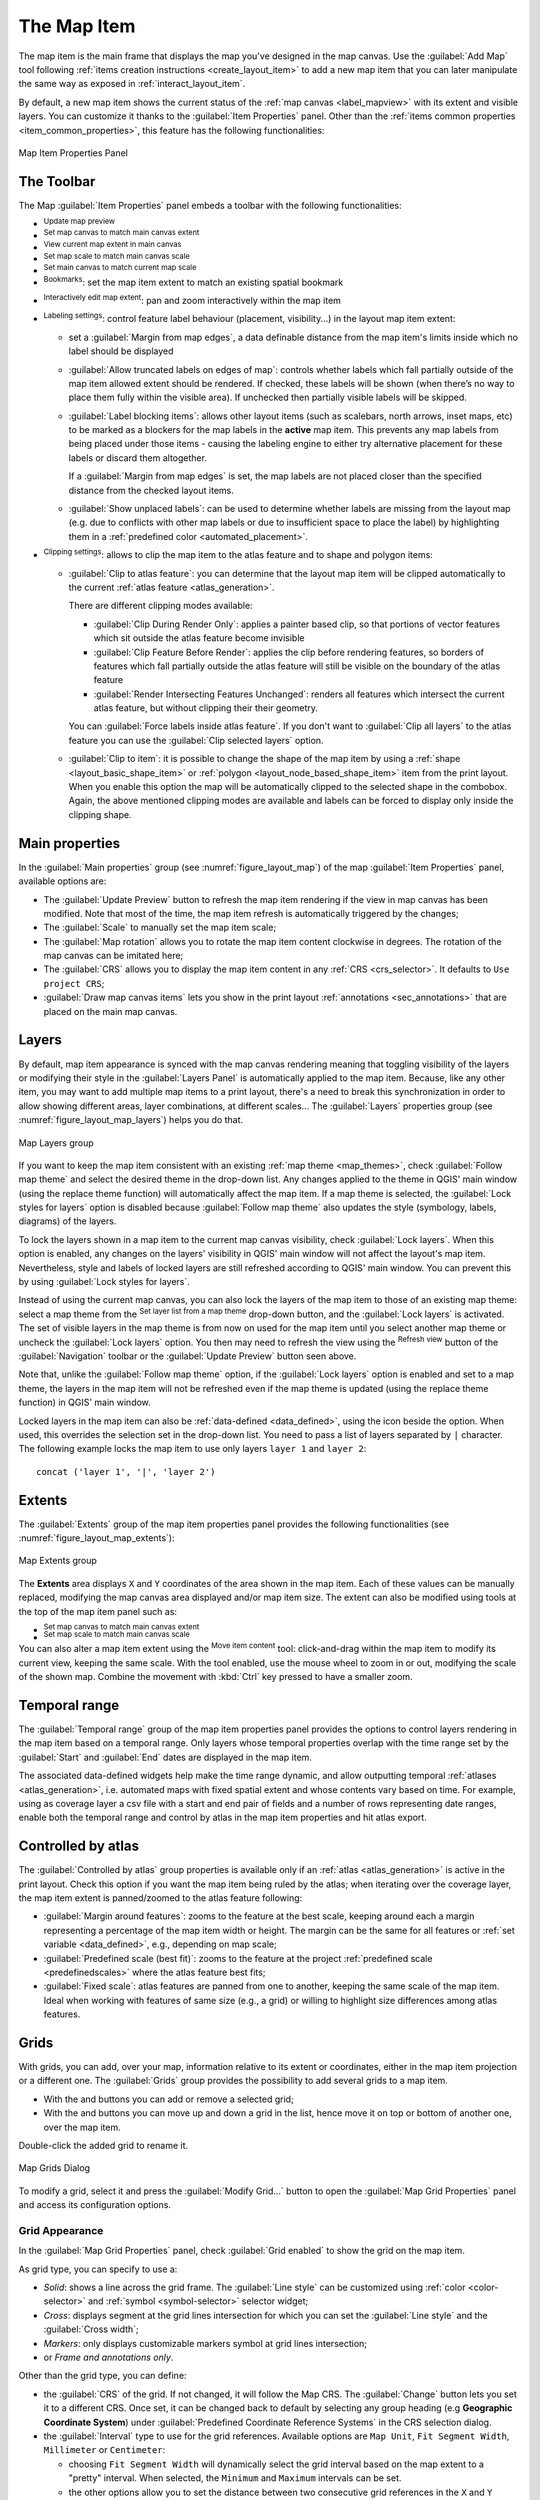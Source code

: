 .. index:: Layout; Map item
.. _layout_map_item:

The Map Item
=============

.. only:: html

   .. contents::
      :local:


The map item is the main frame that displays the map you've designed in the map
canvas.
Use the |addMap| :guilabel:`Add Map` tool following :ref:`items creation
instructions <create_layout_item>` to add a new map item that you can later
manipulate the same way as exposed in :ref:`interact_layout_item`.

By default, a new map item shows the current status of the :ref:`map canvas
<label_mapview>` with its extent and visible layers. You can customize it
thanks to the :guilabel:`Item Properties` panel. Other than the :ref:`items
common properties <item_common_properties>`, this feature has the following
functionalities:

.. _figure_layout_map:

.. figure:: img/map_mainproperties.png
   :align: center

   Map Item Properties Panel


The Toolbar
-----------

The Map :guilabel:`Item Properties` panel embeds a toolbar with the following
functionalities:

* |refresh| :sup:`Update map preview`
* |setToCanvasExtent| :sup:`Set map canvas to match main canvas extent`
* |viewExtentInCanvas| :sup:`View current map extent in main canvas`
* |setToCanvasScale| :sup:`Set map scale to match main canvas scale`
* |viewScaleInCanvas| :sup:`Set main canvas to match current map scale`
* |showBookmarks| :sup:`Bookmarks`: set the map item extent to match
  an existing spatial bookmark
* |moveItemContent| :sup:`Interactively edit map extent`: pan and
  zoom interactively
  within the map item
* |labeling| :sup:`Labeling settings`: control feature label behaviour
  (placement, visibility...) in the layout map item extent:

  * set a :guilabel:`Margin from map edges`, a data definable distance from the
    map item's limits inside which no label should be displayed
  * |unchecked| :guilabel:`Allow truncated labels on edges of map`: controls
    whether labels which fall partially outside of the map item allowed extent
    should be rendered. If checked, these labels will be shown (when there’s
    no way to place them fully within the visible area). If unchecked then
    partially visible labels will be skipped.
  * :guilabel:`Label blocking items`: allows other layout items (such as
    scalebars, north arrows, inset maps, etc) to be marked as a blockers for
    the map labels in the **active** map item. This prevents any map labels
    from being placed under those items - causing the labeling engine to either
    try alternative placement for these labels or discard them altogether.

    If a :guilabel:`Margin from map edges` is set, the map labels are not
    placed closer than the specified distance from the checked layout items.
  * :guilabel:`Show unplaced labels`: can be used to determine whether labels
    are missing from the layout map (e.g. due to conflicts with other
    map labels or due to insufficient space to place the label) by
    highlighting them in a :ref:`predefined color <automated_placement>`.
* |clip| :sup:`Clipping settings`: allows to clip the map item to the atlas
  feature and to shape and polygon items:

  * |checkbox| :guilabel:`Clip to atlas feature`: you can determine that
    the layout map item will be clipped automatically to the current :ref:`atlas
    feature <atlas_generation>`.

    There are different clipping modes available:

    * :guilabel:`Clip During Render Only`: applies a painter based clip,
      so that portions of vector features which sit outside the atlas feature
      become invisible
    * :guilabel:`Clip Feature Before Render`: applies the clip before rendering
      features, so borders of features which fall partially outside the atlas
      feature will still be visible on the boundary of the atlas feature
    * :guilabel:`Render Intersecting Features Unchanged`: renders all
      features which intersect the current atlas feature, but without clipping their
      their geometry.

    You can |checkbox| :guilabel:`Force labels inside atlas feature`.
    If you don't want to |radiobuttonoff| :guilabel:`Clip all layers` to the
    atlas feature you can use the |radiobuttonon| :guilabel:`Clip selected layers`
    option.
  * |checkbox| :guilabel:`Clip to item`: it is possible to change the shape of the
    map item by using a :ref:`shape <layout_basic_shape_item>` or :ref:`polygon
    <layout_node_based_shape_item>` item from the print layout. When you
    enable this option the map will be automatically clipped to the selected shape
    in the combobox. Again, the above mentioned clipping modes are available and
    labels can be forced to display only inside the clipping shape.


.. _`layout_main_properties`:

Main properties
---------------

In the :guilabel:`Main properties` group (see :numref:`figure_layout_map`) of the map
:guilabel:`Item Properties` panel, available options are:

* The :guilabel:`Update Preview` button to refresh the map item rendering if the view
  in map canvas has been modified. Note that most of the time, the map item
  refresh is automatically triggered by the changes;
* The :guilabel:`Scale` to manually set the map item scale;
* The :guilabel:`Map rotation` allows you to rotate the map item content
  clockwise in degrees. The rotation of the map canvas can be imitated here;
* The :guilabel:`CRS` allows you to display the map item content in any
  :ref:`CRS <crs_selector>`. It defaults to ``Use project CRS``;
* |checkbox| :guilabel:`Draw map canvas items` lets you show in the print
  layout :ref:`annotations <sec_annotations>` that are placed on the main map
  canvas.

.. _`layout_layers`:

Layers
------

By default, map item appearance is synced with the map canvas rendering meaning
that toggling visibility of the layers or modifying their style in the
:guilabel:`Layers Panel` is automatically applied to the map item. Because,
like any other item, you may want to add multiple map items to a print layout,
there's a need to break this synchronization in order to allow showing
different areas, layer combinations, at different scales...
The :guilabel:`Layers` properties group (see :numref:`figure_layout_map_layers`) helps
you do that.

.. _figure_layout_map_layers:

.. figure:: img/map_layers.png
   :align: center

   Map Layers group


If you want to keep the map item consistent with an existing :ref:`map theme
<map_themes>`, check |checkbox| :guilabel:`Follow map theme` and select the
desired theme in the drop-down list. Any changes applied to the theme in QGIS'
main window (using the replace theme function) will automatically affect the
map item.
If a map theme is selected, the :guilabel:`Lock styles for layers` option is
disabled because :guilabel:`Follow map theme` also updates the
style (symbology, labels, diagrams) of the layers.

To lock the layers shown in a map item to the current map canvas visibility,
check |checkbox| :guilabel:`Lock layers`. When this option is enabled, any
changes on the layers' visibility in QGIS' main window will not affect
the layout's map item. Nevertheless, style and labels of locked
layers are still refreshed according to QGIS' main window.
You can prevent this by using :guilabel:`Lock styles for layers`.

Instead of using the current map canvas, you can also lock the layers of the
map item to those of an existing map theme: select a map theme from the
|showMapTheme| :sup:`Set layer list from a map theme` drop-down button, and the
|checkbox| :guilabel:`Lock layers` is activated. The set of visible layers in
the map theme is from now on used for the map item until you select another map
theme or uncheck the |checkbox| :guilabel:`Lock layers` option. You then may
need to refresh the view using the |refresh| :sup:`Refresh view` button of the
:guilabel:`Navigation` toolbar or the :guilabel:`Update Preview` button seen above.

Note that, unlike the :guilabel:`Follow map theme` option, if the
:guilabel:`Lock layers` option is enabled and set to a map theme, the layers in
the map item will not be refreshed even if the map theme is updated (using the
replace theme function) in QGIS' main window.

Locked layers in the map item can also be :ref:`data-defined <data_defined>`,
using the |dataDefined| icon beside the option. When used, this overrides the
selection set in the drop-down list. You need to pass a list of layers
separated by ``|`` character.
The following example locks the map item to use only layers ``layer 1`` and
``layer 2``::

  concat ('layer 1', '|', 'layer 2')


Extents
-------

The :guilabel:`Extents` group of the map item properties panel provides the
following functionalities (see :numref:`figure_layout_map_extents`):

.. _figure_layout_map_extents:

.. figure:: img/map_extents.png
   :align: center

   Map Extents group

The **Extents** area displays ``X`` and ``Y`` coordinates of the area shown
in the map item. Each of these values can be manually replaced, modifying the
map canvas area displayed and/or map item size.
The extent can also be modified using tools at the top of the map item panel
such as:

* |setToCanvasExtent| :sup:`Set map canvas to match main canvas extent`
* |setToCanvasScale| :sup:`Set map scale to match main canvas scale`

You can also alter a map item extent using the |moveItemContent| :sup:`Move
item content` tool: click-and-drag within the map item to modify its current
view, keeping the same scale. With the |moveItemContent| tool enabled, use the
mouse wheel to zoom in or out, modifying the scale of the shown map. Combine
the movement with :kbd:`Ctrl` key pressed to have a smaller zoom.

.. index:: Temporal, Print layout
.. _mapitem_temporalrange:

Temporal range
--------------

The :guilabel:`Temporal range` group of the map item properties panel provides the
options to control layers rendering in the map item based on a temporal range.
Only layers whose temporal properties overlap with the time range set by the
:guilabel:`Start` and :guilabel:`End` dates are displayed in the map item.

The associated data-defined widgets help make the time range dynamic, and
allow outputting temporal :ref:`atlases <atlas_generation>`, i.e. automated maps
with fixed spatial extent and whose contents vary based on time. For example,
using as coverage layer a csv file with a start and end pair of fields and
a number of rows representing date ranges, enable both the temporal range
and control by atlas in the map item properties and hit atlas export.

.. index:: Atlas
.. _controlled_atlas:

Controlled by atlas
-------------------

The |checkbox| :guilabel:`Controlled by atlas` group properties is available
only if an :ref:`atlas <atlas_generation>` is active in the print layout. Check
this option if you want the map item being ruled by the atlas; when iterating
over the coverage layer, the map item extent is panned/zoomed to the atlas
feature following:

* |radioButtonOn| :guilabel:`Margin around features`: zooms to the feature at the
  best scale, keeping around each a margin representing a percentage of the map
  item width or height. The margin can be the same for all features or :ref:`set
  variable <data_defined>`, e.g., depending on map scale;
* |radioButtonOff| :guilabel:`Predefined scale (best fit)`: zooms to the feature
  at the project :ref:`predefined scale <predefinedscales>` where the atlas
  feature best fits;
* |radioButtonOff| :guilabel:`Fixed scale`: atlas features are panned from one
  to another, keeping the same scale of the map item. Ideal when working with
  features of same size (e.g., a grid) or willing to highlight size differences
  among atlas features.

.. index:: Grids, Map grid

Grids
-----

With grids, you can add, over your map, information relative to its extent or
coordinates, either in the map item projection or a different one. The
:guilabel:`Grids` group provides the possibility to add several grids to a
map item.

* With the |signPlus| and |signMinus| buttons you can add or remove a selected
  grid;
* With the |arrowUp| and |arrowDown| buttons you can move up and down a grid in
  the list, hence move it on top or bottom of another one, over the map item.

Double-click the added grid to rename it.

.. _Figure_layout_map_grid:

.. figure:: img/map_grids.png
   :align: center

   Map Grids Dialog

To modify a grid, select it and press the :guilabel:`Modify Grid...` button
to open the :guilabel:`Map Grid Properties` panel and access its
configuration options.

Grid Appearance
...............

In the :guilabel:`Map Grid Properties` panel, check |checkbox|
:guilabel:`Grid enabled` to show the grid on the map item.

As grid type, you can specify to use a:

* *Solid*: shows a line across the grid frame. The :guilabel:`Line style` can
  be customized using :ref:`color <color-selector>` and :ref:`symbol
  <symbol-selector>` selector widget;
* *Cross*: displays segment at the grid lines intersection for which you can
  set the :guilabel:`Line style` and the :guilabel:`Cross width`;
* *Markers*: only displays customizable markers symbol at grid lines
  intersection;
* or *Frame and annotations only*.

Other than the grid type, you can define: 

* the :guilabel:`CRS` of the grid. If not changed, it will follow the Map CRS.
  The :guilabel:`Change` button lets you set it to a different CRS.
  Once set, it can be changed back to default by selecting any group heading
  (e.g **Geographic Coordinate System**) under
  :guilabel:`Predefined Coordinate Reference Systems` in the CRS
  selection dialog.
* the :guilabel:`Interval` type to use for the grid references. Available
  options are ``Map Unit``, ``Fit Segment Width``, ``Millimeter`` or ``Centimeter``:

  * choosing ``Fit Segment Width`` will dynamically select the grid interval based 
    on the map extent to a "pretty" interval. When selected, the ``Minimum`` and 
    ``Maximum`` intervals can be set.
  * the other options allow you to set the distance between two consecutive grid
    references in the ``X`` and ``Y`` directions.

* the :guilabel:`Offset` from the map item edges, in the ``X`` and/or the ``Y``
  direction
* and the :guilabel:`Blend mode` of the grid (see :ref:`blend-modes`) when
  compatible.

.. _Figure_layout_map_grid_draw:

.. figure:: img/map_grid_appearance.png
   :align: center

   Grid Appearance Dialog

Grid Frame
..........

There are different options to style the frame that holds the map.
The following options are available: ``No Frame``, ``Zebra``, ``Zebra (nautical)``,
``Interior ticks``, ``Exterior ticks``, ``Interior and Exterior ticks``,
``Line border`` and ``Line border (nautical)``.

When compatible, it's possible to set the :guilabel:`Frame size`, a
:guilabel:`Frame margin`, the :guilabel:`Frame line thickness` with associated
color and the :guilabel:`Frame fill colors`.

Using ``Latitude/Y only`` and ``Longitude/X only`` values in the divisions
section you can prevent a mix of latitude/Y and longitude/X coordinates showing
on each side when working with rotated maps or reprojected grids.
Also you can choose to set visible or not each side of the grid frame.

.. _Figure_layout_map_frame:

.. figure:: img/map_grid_frame.png
   :align: center

   Grid Frame Dialog

Coordinates
...........

The |checkbox| :guilabel:`Draw coordinates` checkbox allows you to add
coordinates to the map frame. You can choose the annotation numeric format,
the options range from decimal to degrees, minute and seconds, with or without
suffix, aligned or not and a custom format using the expression dialog.

You can choose which annotation to show. The options are: show all, latitude
only, longitude only, or disable(none). This is useful when the map is rotated.
The annotation can be drawn inside or outside the map frame. The annotation
direction can be defined as horizontal, vertical ascending or vertical
descending.

Finally, you can define the annotation font, font color, distance from the map
frame and the precision of the drawn coordinates.

.. _figure_layout_map_coord:

.. figure:: img/map_grid_draw_coordinates.png
   :align: center

   Grid Draw Coordinates dialog


.. index:: Location map, Map overview

Overviews
---------

Sometimes you may have more than one map in the print layout and would like to
locate the study area of one map item on another one. This could be for example
to help map readers identify the area in relation with its larger geographic
context shown in the second map.

The :guilabel:`Overviews` group of the map panel helps you create the link
between two different maps extent and provides the following functionalities:

.. _figure_layout_map_overview:

.. figure:: img/map_overview.png
   :align: center

   Map Overviews group

To create an overview, select the map item on which you want to show the other
map item's extent and expand the :guilabel:`Overviews` option in the
:guilabel:`Item Properties` panel. Then press the |signPlus| button to add
an overview.

Initially this overview is named 'Overview 1' (see :numref:`Figure_layout_map_overview`).
You can:

* Rename it with a double-click
* With the |signPlus| and |signMinus| buttons, add or remove overviews
* With the |arrowUp| and |arrowDown| buttons, move an overview up and down in
  the list, placing it above or below other overviews in the map item
  (when they are at the same :ref:`stack position <overview_stack_position>`).

Then select the overview item in the list and check the |checkbox|
:guilabel:`Draw "<name_overview>" overview` to enable the drawing
of the overview on the selected map frame. You can customize it with:

* The :guilabel:`Map frame` selects the map item whose
  extents will be shown on the present map item.
* The :guilabel:`Frame Style` uses the :ref:`symbol properties
  <symbol-selector>` to render the overview frame.
* The :guilabel:`Blending mode` allows you to set different transparency blend
  modes.
* The |checkbox| :guilabel:`Invert overview` creates a mask around the extents
  when activated: the referenced map extents are shown clearly, whereas
  the rest of the map item is blended with the frame fill color
  (if a fill color is used).
* The |checkbox| :guilabel:`Center on overview` pans the map item content so
  that the overview frame is displayed at the center of the map. You can only
  use one overview item to center, when you have several overviews.
  
.. _`overview_stack_position`:

* The :guilabel:`Position` controls exactly where in the map item's layer stack
  the overview will be placed, e.g. allowing an overview extent to be
  drawn below some feature layers such as roads whilst drawing it
  above other background layers. Available options are:

  * :guilabel:`Below map`
  * :guilabel:`Below map layer` and :guilabel:`Above map layer`: place the
    overview frame below and above the geometries of a layer, respectively.
    The layer is selected in the :guilabel:`Stacking layer` option.
  * :guilabel:`Below map labels`: given that labels are always rendered above
    all the feature geometries in a map item, places the overview frame above
    all the geometries and below any label.
  * :guilabel:`Above map labels`: places the overview frame above all the
    geometries and labels in the map item.


.. Substitutions definitions - AVOID EDITING PAST THIS LINE
   This will be automatically updated by the find_set_subst.py script.
   If you need to create a new substitution manually,
   please add it also to the substitutions.txt file in the
   source folder.

.. |addMap| image:: /static/common/mActionAddMap.png
   :width: 1.5em
.. |arrowDown| image:: /static/common/mActionArrowDown.png
   :width: 1.5em
.. |arrowUp| image:: /static/common/mActionArrowUp.png
   :width: 1.5em
.. |checkbox| image:: /static/common/checkbox.png
   :width: 1.3em
.. |clip| image:: /static/common/clip.png
   :width: 1.5em
.. |dataDefined| image:: /static/common/mIconDataDefine.png
   :width: 1.5em
.. |labeling| image:: /static/common/labelingSingle.png
   :width: 1.5em
.. |moveItemContent| image:: /static/common/mActionMoveItemContent.png
   :width: 1.5em
.. |radioButtonOff| image:: /static/common/radiobuttonoff.png
   :width: 1.5em
.. |radioButtonOn| image:: /static/common/radiobuttonon.png
   :width: 1.5em
.. |refresh| image:: /static/common/mActionRefresh.png
   :width: 1.5em
.. |setToCanvasExtent| image:: /static/common/mActionSetToCanvasExtent.png
   :width: 1.5em
.. |setToCanvasScale| image:: /static/common/mActionSetToCanvasScale.png
   :width: 1.5em
.. |showBookmarks| image:: /static/common/mActionShowBookmarks.png
   :width: 1.5em
.. |showMapTheme| image:: /static/common/mActionShowPresets.png
   :width: 1.5em
.. |signMinus| image:: /static/common/symbologyRemove.png
   :width: 1.5em
.. |signPlus| image:: /static/common/symbologyAdd.png
   :width: 1.5em
.. |unchecked| image:: /static/common/checkbox_unchecked.png
   :width: 1.3em
.. |viewExtentInCanvas| image:: /static/common/mActionViewExtentInCanvas.png
   :width: 1.5em
.. |viewScaleInCanvas| image:: /static/common/mActionViewScaleInCanvas.png
   :width: 1.5em
